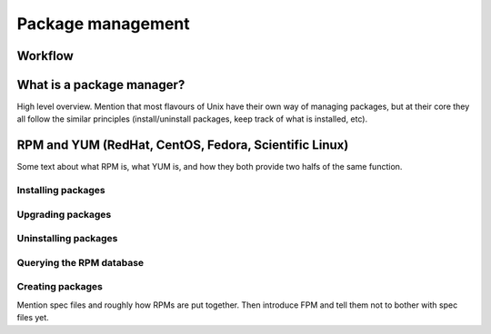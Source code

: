 Package management
******************

Workflow
========

.. graphviz::

   digraph foo {
       "Unix Fundamentals" -> "Package management";
   }


What is a package manager?
==========================
High level overview.
Mention that most flavours of Unix have their own way of managing packages, but
at their core they all follow the similar principles (install/uninstall
packages, keep track of what is installed, etc).

RPM and YUM (RedHat, CentOS, Fedora, Scientific Linux)
===========================================================
Some text about what RPM is, what YUM is, and how they both provide two halfs of
the same function.

Installing packages
-------------------

Upgrading packages
------------------

Uninstalling packages
---------------------

Querying the RPM database
-------------------------

Creating packages
-----------------
Mention spec files and roughly how RPMs are put together.
Then introduce FPM and tell them not to bother with spec files yet.
